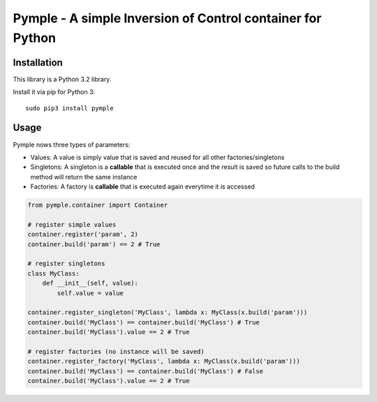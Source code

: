 ===========================================================
Pymple - A simple Inversion of Control container for Python
===========================================================

.. image:: https://travis-ci.org/owncloud/ocdev.svg
    :target: https://travis-ci.org/owncloud/ocdev

Installation
============
This library is a Python 3.2 library.

Install it via pip for Python 3::

    sudo pip3 install pymple

Usage
=====
Pymple nows three types of parameters:

* Values: A value is simply value that is saved and reused for all other factories/singletons
* Singletons: A singleton is a **callable** that is executed once and the result is saved so future calls to the build method will return the same instance
* Factories: A factory is **callable** that is executed again everytime it is accessed


.. code:: python

  from pymple.container import Container

  # register simple values
  container.register('param', 2)
  container.build('param') == 2 # True

  # register singletons
  class MyClass:
      def __init__(self, value):
          self.value = value

  container.register_singleton('MyClass', lambda x: MyClass(x.build('param')))
  container.build('MyClass') == container.build('MyClass') # True
  container.build('MyClass').value == 2 # True

  # register factories (no instance will be saved)
  container.register_factory('MyClass', lambda x: MyClass(x.build('param')))
  container.build('MyClass') == container.build('MyClass') # False
  container.build('MyClass').value == 2 # True